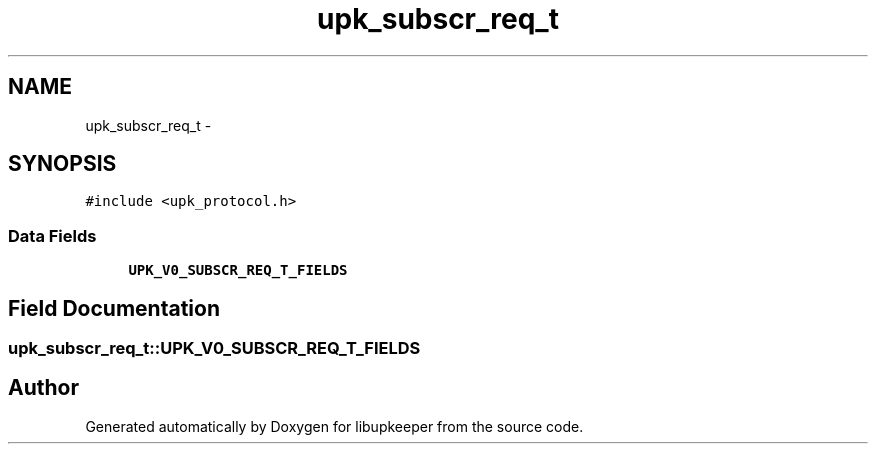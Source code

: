 .TH "upk_subscr_req_t" 3 "30 Jun 2011" "Version 1" "libupkeeper" \" -*- nroff -*-
.ad l
.nh
.SH NAME
upk_subscr_req_t \- 
.SH SYNOPSIS
.br
.PP
\fC#include <upk_protocol.h>\fP
.PP
.SS "Data Fields"

.in +1c
.ti -1c
.RI "\fBUPK_V0_SUBSCR_REQ_T_FIELDS\fP"
.br
.in -1c
.SH "Field Documentation"
.PP 
.SS "\fBupk_subscr_req_t::UPK_V0_SUBSCR_REQ_T_FIELDS\fP"
.PP


.SH "Author"
.PP 
Generated automatically by Doxygen for libupkeeper from the source code.
